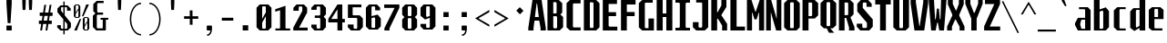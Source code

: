 SplineFontDB: 3.0
FontName: Steps-Mono-Bold
FullName: Steps-Mono Bold
FamilyName: Steps
Weight: Bold
Copyright: Copyright (c) 2018, Chris Corey
UComments: "2018-3-12: Created with FontForge (http://fontforge.org)"
Version: 001.000
ItalicAngle: 0
UnderlinePosition: -100
UnderlineWidth: 50
Ascent: 800
Descent: 200
InvalidEm: 0
LayerCount: 2
Layer: 0 0 "Back" 1
Layer: 1 0 "Fore" 0
XUID: [1021 214 -1831238831 7214473]
StyleMap: 0x0000
FSType: 0
OS2Version: 0
OS2_WeightWidthSlopeOnly: 0
OS2_UseTypoMetrics: 1
CreationTime: 1520887188
ModificationTime: 1524852422
OS2TypoAscent: 0
OS2TypoAOffset: 1
OS2TypoDescent: 0
OS2TypoDOffset: 1
OS2TypoLinegap: 90
OS2WinAscent: 0
OS2WinAOffset: 1
OS2WinDescent: 0
OS2WinDOffset: 1
HheadAscent: 0
HheadAOffset: 1
HheadDescent: 0
HheadDOffset: 1
MarkAttachClasses: 1
DEI: 91125
Encoding: ISO8859-1
UnicodeInterp: none
NameList: AGL For New Fonts
DisplaySize: -48
AntiAlias: 1
FitToEm: 0
WinInfo: 0 14 7
BeginPrivate: 0
EndPrivate
BeginChars: 258 86

StartChar: H
Encoding: 72 72 0
Width: 500
Flags: W
HStem: 0 21G<35 200 300 465> 356 100<200 300> 770 20G<35 200 300 465>
VStem: 35 165<0 356 456 790> 300 165<0 356 456 790>
LayerCount: 2
Fore
SplineSet
465 790 m 1
 465 0 l 1
 300 0 l 1
 300 356 l 1
 200 356 l 1
 200 0 l 1
 35 0 l 1
 35 790 l 1
 200 790 l 1
 200 456 l 1
 300 456 l 1
 300 790 l 1
 465 790 l 1
EndSplineSet
Validated: 1
EndChar

StartChar: O
Encoding: 79 79 1
Width: 500
Flags: W
HStem: 0 65<216 284> 725 65<216 284>
VStem: 35 165<85 705> 300 165<85 705>
LayerCount: 2
Fore
SplineSet
200 710 m 1
 200 80 l 1
 216 65 l 0
 284 65 l 0
 300 80 l 1
 300 710 l 1
 284 725 l 0
 216 725 l 0
 200 710 l 1
465 85 m 1
 374 0 l 1
 126 0 l 1
 35 85 l 1
 35 705 l 1
 126 790 l 1
 374 790 l 1
 465 705 l 1
 465 85 l 1
EndSplineSet
Validated: 1
EndChar

StartChar: P
Encoding: 80 80 2
Width: 500
Flags: W
HStem: 0 21G<40 205> 311 67<205 285> 720 70<205 285>
VStem: 40 165<0 311 378 720> 305 165<398 702>
LayerCount: 2
Fore
SplineSet
305 702 m 1
 285 720 l 1
 205 720 l 1
 205 378 l 1
 285 378 l 1
 305 396 l 1
 305 702 l 1
470 703 m 1
 470 398 l 1
 377 311 l 1
 205 311 l 1
 205 0 l 1
 40 0 l 1
 40 790 l 1
 377 790 l 1
 470 703 l 1
EndSplineSet
Validated: 1
EndChar

StartChar: B
Encoding: 66 66 3
Width: 500
Flags: W
HStem: 0 60<215 280> 360 77<195 267> 730 60<195 267>
VStem: 35 160<82 360 437 730> 287 154<457 703> 300 165<87 340>
LayerCount: 2
Fore
SplineSet
215 60 m 1xf4
 280 60 l 1
 300 78 l 1
 300 342 l 1
 280 360 l 1
 195 360 l 1
 195 82 l 1
 215 60 l 1xf4
195 437 m 1
 267 437 l 1
 287 455 l 1
 287 712 l 1xf8
 267 730 l 1
 195 730 l 1
 195 437 l 1
465 340 m 1xf4
 465 87 l 1xf4
 372 0 l 1
 35 0 l 1
 35 790 l 1
 348 790 l 1
 441 703 l 1
 441 457 l 1xf8
 390 410 l 1
 465 340 l 1xf4
EndSplineSet
Validated: 1
EndChar

StartChar: space
Encoding: 32 32 4
Width: 500
VWidth: 0
Flags: W
LayerCount: 2
Fore
Validated: 1
EndChar

StartChar: D
Encoding: 68 68 5
Width: 500
Flags: W
HStem: 0 70<220 280> 725 65<200 280>
VStem: 35 165<92 725> 300 165<88 703>
LayerCount: 2
Fore
SplineSet
220 70 m 1
 280 70 l 1
 300 88 l 1
 300 707 l 1
 280 725 l 1
 200 725 l 1
 200 92 l 1
 220 70 l 1
465 87 m 1
 372 0 l 1
 35 0 l 1
 35 790 l 1
 372 790 l 1
 465 703 l 1
 465 87 l 1
EndSplineSet
Validated: 1
EndChar

StartChar: U
Encoding: 85 85 6
Width: 500
Flags: W
HStem: 0 65<220 280> 770 20G<35 200 300 465>
VStem: 35 165<87 790> 300 165<87 790>
LayerCount: 2
Fore
SplineSet
465 87 m 1
 372 0 l 1
 128 0 l 1
 35 87 l 1
 35 790 l 1
 200 790 l 1
 200 83 l 5
 220 65 l 5
 280 65 l 5
 300 83 l 5
 300 790 l 1
 465 790 l 1
 465 87 l 1
EndSplineSet
Validated: 1
EndChar

StartChar: W
Encoding: 87 87 7
Width: 500
Flags: W
HStem: 0 21G<61.5 205.301 287.677 437.5> 770 20G<4 157.999 344.401 495>
VStem: 4 147<543.125 790> 73 124<0 110.203> 232 52<508.03 567> 296 130<0 110.203> 345 150<556.2 790>
LayerCount: 2
Fore
SplineSet
151 790 m 1049,0,-1
296 0 m 1,1,-1
 279.353515625 79.3330078125 272.756835938 123.666992188 256 203 c 1,4,-1
 238 203 l 1,5,-1
 219.84765625 123.666992188 213.602539062 79.3330078125 197 0 c 1,8,-1
 73 0 l 1,9,-1
 50 263.333007812 27 526.666992188 4 790 c 1,12,-1
 151 790 l 1,13,-1
 164.997070312 616.333007812 167.602539062 462.666992188 181 289 c 1,16,-1
 199 289 l 1,17,-1
 232 567 l 1,18,-1
 284 567 l 1,19,-1
 313 289 l 1,20,-1
 330 289 l 1,21,-1
 345 790 l 1,22,-1
 495 790 l 1,23,-1
 472 526.666992188 449 263.333007812 426 0 c 1,26,-1
 296 0 l 1,1,-1
EndSplineSet
Validated: 1
EndChar

StartChar: F
Encoding: 70 70 8
Width: 500
Flags: HW
HStem: 0 21G<55 220> 361 115<220 430> 660 130<220 455>
VStem: 55 165<0 361 476 660>
LayerCount: 2
Fore
SplineSet
215 665 m 1
 215 476 l 1
 430 476 l 1
 430 361 l 1
 215 361 l 1
 215 0 l 1
 55 0 l 1
 55 790 l 1
 455 790 l 1
 455 665 l 1
 215 665 l 1
EndSplineSet
EndChar

StartChar: J
Encoding: 74 74 9
Width: 500
Flags: W
HStem: 0 80<205 265> 720 70<119 265>
VStem: 30 155<98 220> 285 165<98 698>
LayerCount: 2
Fore
SplineSet
450 87 m 1
 357 0 l 1
 123 0 l 1
 30 87 l 1
 30 220 l 1
 185 220 l 1
 185 98 l 1
 205 80 l 1
 265 80 l 1
 285 98 l 1
 285 698 l 1
 265 720 l 1
 119 720 l 1
 119 790 l 1
 450 790 l 1
 450 87 l 1
EndSplineSet
Validated: 1
EndChar

StartChar: C
Encoding: 67 67 10
Width: 500
Flags: W
HStem: 0 85<255 445> 695 95<255 445>
VStem: 60 175<103 677>
LayerCount: 2
Fore
SplineSet
255 695 m 5
 235 677 l 5
 235 103 l 5
 255 85 l 5
 445 85 l 5
 445 0 l 5
 153 0 l 5
 60 87 l 5
 60 703 l 5
 153 790 l 5
 445 790 l 5
 445 695 l 5
 255 695 l 5
EndSplineSet
Validated: 1
EndChar

StartChar: I
Encoding: 73 73 11
Width: 500
Flags: W
HStem: 0 74<50 150 350 450> 716 74<50 150 350 450>
VStem: 170 160<96 694>
LayerCount: 2
Fore
SplineSet
330 96 m 1
 350 74 l 1
 450 74 l 1
 450 0 l 1
 50 0 l 1
 50 74 l 1
 150 74 l 1
 170 96 l 1
 170 694 l 1
 150 716 l 1
 50 716 l 1
 50 790 l 1
 450 790 l 1
 450 716 l 1
 350 716 l 1
 330 694 l 1
 330 96 l 1
EndSplineSet
Validated: 1
EndChar

StartChar: L
Encoding: 76 76 12
Width: 500
Flags: W
HStem: 0 108<230 460> 770 20G<60 230>
VStem: 60 170<108 790>
LayerCount: 2
Fore
SplineSet
460 108 m 1
 460 0 l 1
 60 0 l 1
 60 790 l 1
 230 790 l 1
 230 108 l 1
 460 108 l 1
EndSplineSet
Validated: 1
EndChar

StartChar: E
Encoding: 69 69 13
Width: 500
Flags: W
HStem: 0 106<235 455> 371 110<215 420> 680 110<215 445>
VStem: 55 160<128 371 481 680>
LayerCount: 2
Fore
SplineSet
455 0 m 1
 55 0 l 1
 55 790 l 1
 445 790 l 1
 445 680 l 1
 215 680 l 1
 215 481 l 1
 420 481 l 1
 420 371 l 1
 215 371 l 1
 215 128 l 1
 235 106 l 1
 455 106 l 1
 455 0 l 1
EndSplineSet
Validated: 1
EndChar

StartChar: T
Encoding: 84 84 14
Width: 500
Flags: W
HStem: 0 21G<170 330> 666 124<37 170 330 463>
VStem: 170 160<0 666>
LayerCount: 2
Fore
SplineSet
463 666 m 1
 330 666 l 1
 330 0 l 1
 170 0 l 1
 170 666 l 1
 37 666 l 1
 37 790 l 1
 463 790 l 1
 463 666 l 1
EndSplineSet
Validated: 1
EndChar

StartChar: Q
Encoding: 81 81 15
Width: 500
Flags: W
HStem: 730 60<220 280>
VStem: 35 165<87 703> 300 165<87 703>
LayerCount: 2
Fore
SplineSet
300 712 m 1
 280 730 l 1
 220 730 l 1
 200 712 l 1
 200 78 l 1
 220 60 l 1
 280 60 l 1
 300 78 l 1
 300 712 l 1
372 0 m 1
 302 0 l 1
 411 -124 l 1
 267 -124 l 1
 203 0 l 1
 128 0 l 1
 35 87 l 1
 35 703 l 1
 128 790 l 1
 372 790 l 1
 465 703 l 1
 465 87 l 1
 372 0 l 1
EndSplineSet
Validated: 1
EndChar

StartChar: Z
Encoding: 90 90 16
Width: 500
Flags: W
HStem: 0 110<183 469> 677 113<51 307>
LayerCount: 2
Fore
SplineSet
469 110 m 1
 469 0 l 1
 28 0 l 1
 28 114 l 1
 307 677 l 5
 51 677 l 5
 51 790 l 1
 465 790 l 1
 465 677 l 5
 183 110 l 1
 469 110 l 1
EndSplineSet
Validated: 1
EndChar

StartChar: G
Encoding: 71 71 17
Width: 500
Flags: W
HStem: 0 65<226 310> 715 75<226 426>
VStem: 45 165<85 700> 310 150<65 311>
LayerCount: 2
Fore
SplineSet
426 790 m 1
 426 715 l 1
 226 715 l 0
 210 700 l 1
 210 80 l 1
 226 65 l 0
 310 65 l 1
 310 311 l 1
 460 311 l 1
 460 0 l 1
 136 0 l 1
 45 85 l 1
 45 705 l 1
 136 790 l 1
 426 790 l 1
EndSplineSet
Validated: 1
EndChar

StartChar: K
Encoding: 75 75 18
Width: 500
Flags: W
HStem: 0 21G<35 195 332 470> 770 20G<35 195 312 450>
VStem: 35 160<0 303 474 790> 312 138<648 790> 332 138<0 129>
LayerCount: 2
Fore
SplineSet
332 129 m 1xe8
 218 303 l 1
 195 303 l 1
 195 0 l 1
 35 0 l 1
 35 790 l 1
 195 790 l 1
 195 474 l 1
 210 474 l 1
 312 648 l 1
 312 790 l 1
 450 790 l 1
 450 609 l 1xf0
 311 400 l 1
 311 396 l 1
 470 172 l 1
 470 0 l 1
 332 0 l 1
 332 129 l 1xe8
EndSplineSet
Validated: 1
EndChar

StartChar: M
Encoding: 77 77 19
Width: 500
Flags: W
HStem: 0 21G<14 154 346 486> 770 20G<14 145.933 355.933 486>
VStem: 14 140<0 461> 346 140<0 460>
LayerCount: 2
Fore
SplineSet
486 0 m 1
 346 0 l 1
 346 383 l 1
 349 460 l 1
 338 460 l 1
 279 287 l 1
 221 287 l 1
 162 461 l 1
 151 461 l 1
 154 383 l 1
 154 0 l 1
 14 0 l 1
 14 790 l 1
 139 790 l 1
 243 490 l 1
 257 490 l 1
 363 790 l 1
 486 790 l 1
 486 0 l 1
EndSplineSet
Validated: 1
EndChar

StartChar: N
Encoding: 78 78 20
Width: 500
Flags: HW
HStem: 0 21G<41 175 310.074 459> 770 20G<41 190.714 326 459>
VStem: 41 134<0 462> 326 133<310 790>
LayerCount: 2
Fore
SplineSet
459 0 m 1
 316 0 l 1
 199 378 l 1
 174 462 l 1
 169 462 l 1
 170 367 l 1
 170 0 l 1
 41 0 l 1
 41 790 l 1
 180 790 l 1
 302 398 l 1
 327 310 l 1
 332 310 l 1
 331 408 l 1
 331 790 l 1
 459 790 l 1
 459 0 l 1
EndSplineSet
EndChar

StartChar: R
Encoding: 82 82 21
Width: 500
Flags: W
HStem: 0 21G<40 195 317 467> 326 77<195 241> 720 70<195 275>
VStem: 40 155<0 326 403 720> 295 148<423 702> 317 150<0 88>
LayerCount: 2
Fore
SplineSet
467 88 m 1xf4
 467 0 l 1
 317 0 l 1
 317 79 l 1xf4
 241 326 l 1
 195 326 l 1
 195 0 l 1
 40 0 l 1
 40 790 l 1
 350 790 l 1
 443 703 l 1
 443 423 l 1xf8
 356 342 l 1
 467 88 l 1xf4
195 403 m 1
 275 403 l 1
 295 421 l 1
 295 702 l 1xf8
 275 720 l 1
 195 720 l 1
 195 403 l 1
EndSplineSet
Validated: 1
EndChar

StartChar: S
Encoding: 83 83 22
Width: 500
Flags: W
HStem: 0 70<204 286> 720 70<218 276>
VStem: 30 151<103 179> 44 151<583 687> 299 141<610 687> 309 161<103 203>
LayerCount: 2
Fore
SplineSet
299 700 m 1xd8
 276 720 l 1
 218 720 l 1
 195 700 l 1
 195 583 l 1xd8
 470 288 l 1
 470 103 l 1
 374 0 l 1
 126 0 l 1
 30 103 l 1
 30 179 l 1
 181 179 l 1
 181 90 l 1
 204 70 l 1
 286 70 l 1
 309 90 l 1
 309 203 l 1xe4
 44 492 l 1
 44 687 l 1
 140 790 l 1
 345 790 l 1
 440 687 l 1
 440 610 l 1
 299 610 l 1
 299 700 l 1xd8
EndSplineSet
Validated: 1
EndChar

StartChar: V
Encoding: 86 86 23
Width: 500
Flags: W
HStem: 0 21G<111.98 387.02> 770 20G<9 153 356 490>
VStem: 9 144<687.083 790> 356 134<687.083 790>
LayerCount: 2
Fore
SplineSet
490 790 m 1
 490 702 l 1
 384 0 l 1
 115 0 l 1
 9 702 l 1
 9 790 l 1
 153 790 l 1
 153 732 l 1
 249 116 l 5
 260 116 l 5
 356 732 l 1
 356 790 l 1
 490 790 l 1
EndSplineSet
Validated: 1
EndChar

StartChar: X
Encoding: 88 88 24
Width: 500
Flags: W
HStem: 0 21G<11 144 354 489> 770 20G<32 167 334 468>
VStem: 11 133<0 99> 32 135<688 790> 334 134<688 790> 354 135<0 99>
LayerCount: 2
Fore
SplineSet
144 99 m 1xe4
 144 0 l 1
 11 0 l 1
 11 101 l 1xe4
 154 389 l 1
 154 412 l 1
 32 678 l 1
 32 790 l 1
 167 790 l 1
 167 688 l 1
 250 521 l 1
 266 521 l 1
 334 688 l 1
 334 790 l 1
 468 790 l 1
 468 678 l 1xd8
 345 409 l 1
 345 383 l 1
 489 101 l 1
 489 0 l 1
 354 0 l 1
 354 99 l 1
 246 285 l 1
 234 285 l 1
 144 99 l 1xe4
EndSplineSet
Validated: 1
EndChar

StartChar: Y
Encoding: 89 89 25
Width: 500
Flags: W
HStem: 0 21G<175 323> 770 20G<11 150 363 488>
VStem: 11 139<692 790> 175 148<0 307> 363 125<692 790>
LayerCount: 2
Fore
SplineSet
323 307 m 1
 323 0 l 1
 175 0 l 1
 175 307 l 1
 11 692 l 1
 11 790 l 1
 150 790 l 1
 150 692 l 1
 245 460 l 1
 268 460 l 1
 363 692 l 1
 363 790 l 1
 488 790 l 1
 488 692 l 1
 323 307 l 1
EndSplineSet
Validated: 1
EndChar

StartChar: A
Encoding: 65 65 26
Width: 500
Flags: W
HStem: 0 21G<9 153 346 490> 261 100<191 298> 770 20G<120.814 377.213>
VStem: 9 144<0 111.948> 346 144<0 105.528>
LayerCount: 2
Fore
SplineSet
490 68 m 1
 490 0 l 1
 346 0 l 1
 346 68 l 1
 310 261 l 1
 179 261 l 1
 153 68 l 5
 153 0 l 5
 9 0 l 1
 9 68 l 1
 124 790 l 1
 374 790 l 1
 490 68 l 1
298 361 m 1
 251 702 l 1
 238 702 l 1
 191 361 l 1
 298 361 l 1
EndSplineSet
Validated: 1
EndChar

StartChar: zero
Encoding: 48 48 27
Width: 500
Flags: W
HStem: 0 50<220.5 280.5> 629 50<220.5 280.5>
VStem: 45.5 155<87 208 306 592> 300.5 155<87 373 471 592>
LayerCount: 2
Fore
SplineSet
300.5 68 m 1
 300.5 373 l 1
 200.5 208 l 1
 200.5 68 l 1
 220.5 50 l 1
 280.5 50 l 1
 300.5 68 l 1
200.5 306 m 1
 300.5 471 l 1
 300.5 611 l 1
 280.5 629 l 1
 220.5 629 l 1
 200.5 611 l 1
 200.5 306 l 1
455.5 592 m 1
 455.5 87 l 1
 369.5 0 l 1
 131.5 0 l 1
 45.5 87 l 1
 45.5 592 l 1
 131.5 679 l 1
 369.5 679 l 1
 455.5 592 l 1
EndSplineSet
Validated: 524289
EndChar

StartChar: one
Encoding: 49 49 28
Width: 500
Flags: W
HStem: 0 55<63 176 357 470>
VStem: 192 149<70 566>
LayerCount: 2
Fore
SplineSet
470 55 m 5
 470 0 l 5
 335 0 198 0 63 0 c 5
 63 55 l 5
 176 55 l 5
 192 70 l 5
 192 566 l 5
 60 523 l 5
 60 593 l 5
 341 689 l 5
 341 70 l 5
 357 55 l 5
 470 55 l 5
EndSplineSet
Validated: 1
EndChar

StartChar: two
Encoding: 50 50 29
Width: 500
Flags: HW
HStem: 0 85<219 450> 625 54<223 283>
VStem: 58 145<513 592> 303 137<508 592>
LayerCount: 2
Fore
SplineSet
450 80 m 1
 450 0 l 1
 55 0 l 1
 55 80 l 1
 303 508 l 1
 303 607 l 1
 283 625 l 1
 223 625 l 1
 203 607 l 1
 203 513 l 1
 58 513 l 1
 58 592 l 1
 144 679 l 1
 347 679 l 1
 435 592 l 1
 435 466 l 1
 214 80 l 1
 450 80 l 1
EndSplineSet
EndChar

StartChar: three
Encoding: 51 51 30
Width: 500
Flags: W
HStem: 0 53<216 276> 320 68<145 276> 625 54<216 276>
VStem: 51 145<87 153 536 592> 296 155<87 291 417 592>
LayerCount: 2
Fore
SplineSet
451 417 m 1
 389 354 l 1
 451 291 l 1
 451 87 l 1
 365 0 l 1
 137 0 l 1
 51 87 l 1
 51 153 l 1
 196 153 l 1
 196 71 l 1
 216 53 l 1
 276 53 l 1
 296 71 l 1
 296 302 l 1
 276 320 l 1
 145 320 l 1
 145 388 l 1
 276 388 l 1
 296 406 l 1
 296 607 l 1
 276 625 l 5
 216 625 l 1
 196 607 l 1
 196 536 l 1
 51 536 l 1
 51 592 l 1
 137 679 l 1
 365 679 l 1
 451 592 l 1
 451 417 l 1
EndSplineSet
Validated: 1
EndChar

StartChar: four
Encoding: 52 52 31
Width: 500
Flags: HW
HStem: 0 21G<268 408> 200 99<103 268 408 478> 659 20G<254.737 408>
VStem: 268 140<0 200 299 545>
LayerCount: 2
Fore
SplineSet
268 299 m 1
 268 552 l 1
 97 299 l 1
 268 299 l 1
471 202 m 1
 401 202 l 1
 401 0 l 1
 268 0 l 1
 268 202 l 1
 16 202 l 1
 16 299 l 1
 268 679 l 1
 401 679 l 1
 401 299 l 1
 471 299 l 1
 471 202 l 1
EndSplineSet
EndChar

StartChar: five
Encoding: 53 53 32
Width: 500
Flags: W
HStem: 0 48<231 291> 315 73<200 291> 601 78<185 426>
VStem: 55 130<403 601> 311 155<87 297>
LayerCount: 2
Fore
SplineSet
466 87 m 1
 380 0 l 1
 138 0 l 1
 52 87 l 1
 52 153 l 1
 211 153 l 1
 211 66 l 1
 231 48 l 1
 291 48 l 1
 311 66 l 1
 311 297 l 1
 291 315 l 1
 55 315 l 1
 55 679 l 1
 426 679 l 1
 426 601 l 1
 185 601 l 1
 185 403 l 1
 200 388 l 5
 380 388 l 5
 466 301 l 1
 466 87 l 1
EndSplineSet
Validated: 1
EndChar

StartChar: six
Encoding: 54 54 33
Width: 500
Flags: W
HStem: -2 48<223 283> 626 53<223 283>
VStem: 49 154<85 308 362 592> 303 156<85 302> 303 136<519 592>
LayerCount: 2
Fore
SplineSet
203 308 m 1xe8
 203 64 l 1
 223 46 l 1
 283 46 l 1
 303 64 l 1
 303 304 l 1
 283 331 l 1
 203 308 l 1xe8
303 519 m 1
 303 608 l 1xe8
 283 626 l 1
 223 626 l 1
 203 608 l 1
 203 362 l 1
 373 404 l 1
 459 302 l 1
 459 85 l 1xf0
 373 -2 l 1
 135 -2 l 1
 49 85 l 1
 49 592 l 1
 135 679 l 1
 353 679 l 1
 439 592 l 1
 439 519 l 1
 303 519 l 1
EndSplineSet
Validated: 1
EndChar

StartChar: seven
Encoding: 55 55 34
Width: 500
Flags: W
HStem: 0 21G<57 198> 584 95<52 336>
LayerCount: 2
Fore
SplineSet
468 679 m 1
 468 584 l 1
 198 58 l 1
 198 0 l 1
 57 0 l 1
 57 60 l 1
 336 584 l 1
 52 584 l 1
 52 679 l 1
 468 679 l 1
EndSplineSet
Validated: 1
EndChar

StartChar: eight
Encoding: 56 56 35
Width: 500
Flags: W
HStem: 0 48<220 280> 322 54<220 280> 629 50<220 280>
VStem: 45 155<87 286 412 592> 300 155<87 286 412 592>
LayerCount: 2
Fore
SplineSet
300 304 m 1
 280 322 l 1
 220 322 l 1
 200 304 l 1
 200 66 l 1
 220 48 l 1
 280 48 l 1
 300 66 l 1
 300 304 l 1
200 394 m 1
 220 376 l 1
 280 376 l 1
 300 394 l 1
 300 611 l 1
 280 629 l 1
 220 629 l 1
 200 611 l 1
 200 394 l 1
455 412 m 1
 393 349 l 1
 455 286 l 1
 455 87 l 1
 369 0 l 1
 131 0 l 1
 45 87 l 1
 45 286 l 1
 107 349 l 1
 45 412 l 1
 45 592 l 1
 131 679 l 1
 369 679 l 1
 455 592 l 1
 455 412 l 1
EndSplineSet
Validated: 1
EndChar

StartChar: nine
Encoding: 57 57 36
Width: 500
Flags: W
HStem: -2 50<224 284> 629 50<224 284>
VStem: 49 155<85 153 375 592> 304 155<85 317 368 592>
LayerCount: 2
Fore
SplineSet
459 592 m 1
 459 85 l 1
 373 -2 l 1
 135 -2 l 1
 49 85 l 1
 49 153 l 1
 204 153 l 1
 204 66 l 1
 224 48 l 5
 284 48 l 1
 304 66 l 1
 304 317 l 1
 173 271 l 1
 49 375 l 1
 49 592 l 1
 135 679 l 1
 373 679 l 1
 459 592 l 1
304 611 m 1
 284 629 l 1
 224 629 l 1
 204 611 l 1
 204 358 l 1
 224 340 l 1
 304 368 l 1
 304 611 l 1
EndSplineSet
Validated: 1
EndChar

StartChar: a
Encoding: 97 97 37
Width: 500
Flags: W
HStem: 0 48<198 302> 273 53<198 302> 537 57<133 286>
VStem: 302 150<48 273 326 515>
LayerCount: 2
Fore
SplineSet
302 48 m 1
 302 273 l 1
 198 273 l 1
 168 179 l 1
 168 147 l 1
 198 48 l 1
 302 48 l 1
452 515 m 1
 452 0 l 1
 102 0 l 1
 24 140 l 1
 24 186 l 1
 102 326 l 1
 302 326 l 1
 302 519 l 1
 286 537 l 1
 133 537 l 1
 133 594 l 1
 376 594 l 1
 452 515 l 1
EndSplineSet
Validated: 1
EndChar

StartChar: b
Encoding: 98 98 38
Width: 500
Flags: W
HStem: 0 48<199 278> 820 20G<42 199>
VStem: 42 157<48 493 549 840> 299 158<88 494>
LayerCount: 2
Fore
SplineSet
299 494 m 1
 278 520 l 1
 199 493 l 1
 199 48 l 1
 278 48 l 1
 299 66 l 1
 299 494 l 1
457 506 m 5
 457 88 l 5
 369 0 l 5
 42 0 l 1
 42 840 l 1
 199 840 l 1
 199 549 l 1
 369 603 l 5
 457 506 l 5
EndSplineSet
Validated: 1
EndChar

StartChar: c
Encoding: 99 99 39
Width: 500
Flags: W
HStem: 0 55<261 415> 538 55<261 415>
VStem: 90 155<87 506>
LayerCount: 2
Fore
SplineSet
261 55 m 1
 415 55 l 1
 415 0 l 1
 183 0 l 1
 90 87 l 1
 90 506 l 1
 183 593 l 1
 415 593 l 1
 415 538 l 1
 261 538 l 1
 245 520 l 1
 245 73 l 1
 261 55 l 1
EndSplineSet
Validated: 1
EndChar

StartChar: d
Encoding: 100 100 40
Width: 500
Flags: W
HStem: 0 21G<296 452> 531 48<216 296> 820 20G<296 452>
VStem: 40 156<92 491> 296 156<0 65 121 531 579 840>
LayerCount: 2
Fore
SplineSet
452 840 m 1
 452 0 l 1
 296 0 l 1
 296 65 l 1
 153 -14 l 5
 40 68 l 5
 40 491 l 5
 125 579 l 5
 296 579 l 1
 296 840 l 1
 452 840 l 1
296 121 m 1
 296 531 l 1
 216 531 l 1
 196 513 l 1
 196 92 l 1
 216 74 l 1
 296 121 l 1
EndSplineSet
Validated: 1
EndChar

StartChar: e
Encoding: 101 101 41
Width: 500
Flags: W
HStem: 0 58<220 425> 284 57<205 305> 545 48<220 290>
VStem: 50 155<76 284 341 521> 305 150<341 521>
LayerCount: 2
Fore
SplineSet
305 341 m 1
 305 527 l 1
 290 545 l 1
 220 545 l 1
 205 527 l 1
 205 341 l 1
 305 341 l 1
455 521 m 1
 455 284 l 1
 205 284 l 1
 205 76 l 1
 220 58 l 1
 425 58 l 1
 425 0 l 1
 135 0 l 1
 50 72 l 1
 50 521 l 1
 137 593 l 1
 368 593 l 1
 455 521 l 1
EndSplineSet
Validated: 1
EndChar

StartChar: f
Encoding: 102 102 42
Width: 500
Flags: W
HStem: 0 21G<139 299> 541 60<47 139 299 440> 787 53<320 423>
VStem: 139 160<0 541 601 752>
LayerCount: 2
Fore
SplineSet
440 541 m 5
 299 541 l 5
 299 0 l 1
 139 0 l 1
 139 541 l 5
 47 541 l 5
 47 601 l 1
 139 601 l 1
 139 752 l 1
 224 840 l 1
 423 840 l 1
 423 787 l 1
 320 787 l 1
 299 769 l 1
 299 601 l 1
 440 601 l 1
 440 541 l 5
EndSplineSet
Validated: 1
EndChar

StartChar: g
Encoding: 103 103 43
Width: 500
Flags: W
HStem: -200 63<105 285> -1 48<221 280> 545 48<221 280>
VStem: 40 160<87 505> 300 160<-111 -1 65 505>
LayerCount: 2
Fore
SplineSet
300 527 m 1
 280 545 l 1
 221 545 l 1
 200 527 l 1
 200 65 l 1
 221 47 l 1
 280 47 l 1
 300 65 l 1
 300 527 l 1
460 505 m 1
 460 -111 l 1
 349 -200 l 1
 105 -200 l 1
 105 -137 l 1
 285 -137 l 1
 300 -119 l 1
 300 -1 l 1
 128 -1 l 1
 40 87 l 1
 40 505 l 1
 128 593 l 1
 372 593 l 1
 460 505 l 1
EndSplineSet
Validated: 1
EndChar

StartChar: h
Encoding: 104 104 44
Width: 500
Flags: HW
HStem: 0 21G<40 200 300 460> 541 53<200 280> 820 20G<40 200>
VStem: 40 160<0 541 594 840> 300 160<0 506>
LayerCount: 2
Fore
SplineSet
457 506 m 5
 457 0 l 5
 300 0 l 1
 300 523 l 1
 280 541 l 1
 200 541 l 1
 200 0 l 1
 43 0 l 1
 43 840 l 1
 200 840 l 1
 200 594 l 1
 369 594 l 5
 457 506 l 5
EndSplineSet
EndChar

StartChar: i
Encoding: 105 105 45
Width: 500
Flags: HW
HStem: 0 58<50 159 341 450> 537 57<68 159> 683 158<175 323>
VStem: 175 150<76 519 683 841>
LayerCount: 2
Fore
SplineSet
450 0 m 1
 50 0 l 1
 50 58 l 1
 162 58 l 1
 178 76 l 1
 178 519 l 1
 162 537 l 1
 68 537 l 1
 68 594 l 1
 322 594 l 1
 322 76 l 1
 338 58 l 1
 450 58 l 1
 450 0 l 1
320 838 m 1
 320 686 l 1
 178 686 l 1
 178 838 l 1
 320 838 l 1
EndSplineSet
EndChar

StartChar: j
Encoding: 106 106 46
Width: 500
Flags: HW
HStem: -199 48<193 242> 540 53<102 243> 683 158<261 409>
VStem: 44 133<-130 -65> 258 160<-130 525> 261 148<683 841>
LayerCount: 2
Fore
SplineSet
415 593 m 1xf8
 415 -130 l 1
 324 -199 l 1
 128 -199 l 1
 44 -130 l 1
 44 -65 l 1
 177 -65 l 1
 177 -133 l 1
 193 -151 l 1
 248 -151 l 1
 264 -133 l 1
 264 525 l 1
 249 540 l 1
 102 540 l 1
 102 593 l 1
 415 593 l 1xf8
406 838 m 1xf4
 406 686 l 1
 264 686 l 1
 264 838 l 1
 406 838 l 1xf4
EndSplineSet
EndChar

StartChar: k
Encoding: 107 107 47
Width: 500
Flags: W
HStem: 0 21G<46 186 342 467> 574 20G<330 449> 820 20G<46 186>
VStem: 46 140<0 214 360 840> 330 119<534 594> 342 125<0 76>
LayerCount: 2
Fore
SplineSet
467 96 m 1xf4
 467 0 l 1
 342 0 l 1
 342 76 l 1xf4
 225 260 l 1
 186 214 l 1
 186 0 l 1
 46 0 l 1
 46 840 l 1
 186 840 l 1
 186 360 l 1
 330 534 l 1
 330 594 l 1
 449 594 l 1
 449 514 l 1xf8
 307 334 l 5
 467 96 l 1xf4
EndSplineSet
Validated: 1
EndChar

StartChar: l
Encoding: 108 108 48
Width: 500
Flags: HW
HStem: 0 53<55 159 351 455> 787 53<73 159>
VStem: 175 160<71 769>
LayerCount: 2
Fore
SplineSet
455 53 m 1
 455 0 l 1
 55 0 l 1
 55 53 l 1
 163 53 l 1
 179 71 l 1
 179 769 l 1
 163 787 l 1
 73 787 l 1
 73 840 l 1
 331 840 l 1
 331 71 l 1
 347 53 l 1
 455 53 l 1
EndSplineSet
EndChar

StartChar: m
Encoding: 109 109 49
Width: 500
Flags: HW
HStem: 0 21G<24 144 194 298 348 476> 534 59<144 178 298 328>
VStem: 24 120<0 534> 194 104<0 519> 348 128<0 505>
LayerCount: 2
Fore
SplineSet
479 505 m 1
 479 0 l 1
 350 0 l 1
 350 516 l 1
 330 534 l 1
 300 534 l 1
 300 0 l 1
 192 0 l 1
 192 519 l 1
 176 534 l 1
 142 534 l 1
 142 0 l 1
 21 0 l 1
 21 593 l 1
 398 593 l 1
 479 505 l 1
EndSplineSet
EndChar

StartChar: n
Encoding: 110 110 50
Width: 500
Flags: HW
HStem: 0 21G<40 200 300 460> 540 53<200 279>
VStem: 40 160<0 540> 300 160<0 506>
LayerCount: 2
Fore
SplineSet
45 593 m 1
 361 593 l 1
 455 506 l 1
 455 0 l 1
 300 0 l 1
 300 522 l 1
 279 540 l 1
 200 540 l 1
 200 0 l 1
 45 0 l 1
 45 593 l 1
EndSplineSet
EndChar

StartChar: o
Encoding: 111 111 51
Width: 500
Flags: W
HStem: 0 48<220 280> 545 48<220 280>
VStem: 40 160<87 506> 300 160<87 506>
LayerCount: 2
Fore
SplineSet
280 545 m 1
 220 545 l 1
 200 527 l 1
 200 66 l 1
 220 48 l 1
 280 48 l 1
 300 66 l 1
 300 527 l 1
 280 545 l 1
460 87 m 1
 374 0 l 1
 126 0 l 1
 40 87 l 1
 40 506 l 1
 126 593 l 1
 374 593 l 1
 460 506 l 1
 460 87 l 1
EndSplineSet
Validated: 1
EndChar

StartChar: p
Encoding: 112 112 52
Width: 500
Flags: W
HStem: -199 21G<45 200> 0 50<221 279> 544 50<200 279>
VStem: 45 155<-199 0 68 544> 300 155<88 506>
LayerCount: 2
Fore
SplineSet
300 526 m 1
 279 544 l 1
 200 544 l 1
 200 68 l 1
 221 50 l 1
 279 50 l 1
 300 68 l 1
 300 526 l 1
455 506 m 1
 455 88 l 1
 367 0 l 1
 200 0 l 1
 200 -199 l 1
 45 -199 l 1
 45 594 l 1
 367 594 l 1
 455 506 l 1
EndSplineSet
Validated: 1
EndChar

StartChar: q
Encoding: 113 113 53
Width: 500
Flags: W
HStem: -198 21G<325 455> 1 50<221 279> 545 50<221 300>
VStem: 45 155<89 507> 300 155<69 545> 325 130<-198 1>
LayerCount: 2
Fore
SplineSet
300 545 m 1xf8
 221 545 l 1
 200 527 l 1
 200 69 l 1
 221 51 l 1
 279 51 l 1
 300 69 l 1
 300 545 l 1xf8
455 595 m 1xf4
 455 -198 l 1
 325 -198 l 1
 325 1 l 1
 133 1 l 1
 45 89 l 1
 45 507 l 1
 133 595 l 1
 455 595 l 1xf4
EndSplineSet
Validated: 1
EndChar

StartChar: r
Encoding: 114 114 54
Width: 500
Flags: HW
HStem: 0 52<39 108 269 397> 541 53<49 108>
VStem: 108 161<52 488 540 541> 353 130<416 519>
LayerCount: 2
Fore
SplineSet
358 519 m 1
 326 540 l 1
 264 488 l 1
 264 52 l 1
 397 52 l 1
 397 0 l 1
 39 0 l 1
 39 52 l 1
 113 52 l 1
 113 541 l 1
 49 541 l 1
 49 594 l 1
 263 594 l 1
 263 540 l 1
 343 605 l 1
 483 525 l 1
 483 416 l 1
 358 416 l 1
 358 519 l 1
EndSplineSet
EndChar

StartChar: s
Encoding: 115 115 55
Width: 500
Flags: HW
HStem: 0 51<228.5 282.5> 542 51<246.5 285.5>
VStem: 303.5 159<87 178>
LayerCount: 2
Fore
SplineSet
306.5 524 m 1
 285.5 542 l 1
 243.5 542 l 1
 222.5 524 l 1
 222.5 445 l 1
 443.5 228 l 1
 459.5 210 l 1
 459.5 87 l 1
 372.5 0 l 1
 153.5 0 l 1
 66.5 87 l 1
 66.5 149 l 1
 207.5 149 l 1
 207.5 69 l 1
 228.5 51 l 1
 285.5 51 l 1
 306.5 69 l 1
 306.5 178 l 1
 69.5 402 l 1
 69.5 506 l 1
 156.5 593 l 1
 360.5 593 l 1
 447.5 506 l 1
 447.5 443 l 1
 306.5 443 l 1
 306.5 524 l 1
EndSplineSet
EndChar

StartChar: t
Encoding: 116 116 56
Width: 500
Flags: W
HStem: 0 53<295 427> 540 53<35 113 274 427>
VStem: 113 161<87 540 593 748>
LayerCount: 2
Fore
SplineSet
274 540 m 5
 274 71 l 5
 295 53 l 5
 427 53 l 5
 427 0 l 5
 202 0 l 5
 113 87 l 5
 113 540 l 5
 35 540 l 5
 35 593 l 5
 113 593 l 5
 113 748 l 5
 274 748 l 5
 274 593 l 5
 427 593 l 5
 427 540 l 5
 274 540 l 5
EndSplineSet
Validated: 1
EndChar

StartChar: u
Encoding: 117 117 57
Width: 500
Flags: W
HStem: 0 48<221 279> 573 20G<40 200 300 460>
VStem: 40 160<87 593> 300 160<87 593>
LayerCount: 2
Fore
SplineSet
460 87 m 5
 372 0 l 5
 128 0 l 1
 40 87 l 1
 40 593 l 1
 200 593 l 1
 200 66 l 1
 221 48 l 1
 279 48 l 1
 300 66 l 1
 300 593 l 1
 460 593 l 5
 460 87 l 5
EndSplineSet
Validated: 1
EndChar

StartChar: v
Encoding: 118 118 58
Width: 500
Flags: W
HStem: 0 21G<150.345 345.879> 573 20G<28 165 337 472>
VStem: 30 135<515.52 593> 337 135<508.305 593>
LayerCount: 2
Fore
SplineSet
257 99 m 1
 337 537 l 1
 337 593 l 1
 472 593 l 1
 472 537 l 1
 341 0 l 1
 155 0 l 1
 30 537 l 1
 28 593 l 1
 165 593 l 1
 165 537 l 1
 238.577148438 99 l 1
 257 99 l 1
EndSplineSet
Validated: 524289
EndChar

StartChar: w
Encoding: 119 119 59
Width: 500
Flags: W
HStem: 0 21G<90.095 203.916 268.76 396.128> 573 20G<15 127 193 284 365 477>
VStem: 15 112<488.808 593> 193 91<483.722 593> 365 112<492.25 593>
LayerCount: 2
Fore
SplineSet
477 593 m 1
 477 537 l 1
 393 0 l 1
 272 0 l 1
 243 179 l 1
 199 0 l 1
 93 0 l 1
 15 537 l 1
 15 593 l 1
 127 593 l 1
 127 537 l 1
 171 131 l 1
 211 400 l 1
 193 537 l 1
 193 593 l 1
 284 593 l 1
 284 537 l 1
 323 142 l 1
 365 537 l 1
 365 593 l 1
 477 593 l 1
EndSplineSet
Validated: 1
EndChar

StartChar: x
Encoding: 120 120 60
Width: 500
Flags: W
HStem: 0 21G<17 146 336 485> 573 20G<33 178 344 469>
VStem: 344 125<537 593>
LayerCount: 2
Fore
SplineSet
485 48 m 1
 485 0 l 1
 336 0 l 1
 336 46 l 1
 247 201 l 1
 235 201 l 1
 146 46 l 1
 146 0 l 1
 17 0 l 1
 17 48 l 1
 173 295 l 1
 173 308 l 1
 33 537 l 1
 33 593 l 1
 178 593 l 1
 178 537 l 1
 256 400 l 1
 266 400 l 1
 344 537 l 1
 344 593 l 1
 469 593 l 1
 469 537 l 1
 329 308 l 1
 329 295 l 1
 485 48 l 1
EndSplineSet
Validated: 1
EndChar

StartChar: y
Encoding: 121 121 61
Width: 500
Flags: HW
HStem: -199 21G<205 326.121> 573 20G<22 154 343 474>
VStem: 24 130<516.659 593> 343 131<503.135 593>
LayerCount: 2
Fore
SplineSet
474 537 m 1
 363 0 l 1
 322 -199 l 1
 205 -199 l 1
 246 0 l 1
 156 0 l 1
 24 537 l 1
 22 593 l 1
 159 593 l 1
 159 537 l 1
 260 98 l 1
 266 98 l 1
 338 537 l 1
 338 593 l 1
 474 593 l 1
 474 537 l 1
EndSplineSet
EndChar

StartChar: z
Encoding: 122 122 62
Width: 500
Flags: W
HStem: 0 63<206 450> 530 63<67 285>
LayerCount: 2
Fore
SplineSet
450 63 m 1
 450 0 l 1
 42 0 l 1
 42 63 l 1
 285 530 l 1
 67 530 l 1
 67 593 l 1
 443 593 l 1
 443 530 l 1
 444 530 l 1
 206 63 l 1
 450 63 l 1
EndSplineSet
Validated: 1
EndChar

StartChar: grave
Encoding: 96 96 63
Width: 500
Flags: HW
LayerCount: 2
Fore
SplineSet
291 672 m 1
 284 665 l 1
 247 665 l 1
 154 819 l 1
 172 834 l 1
 230 834 l 1
 291 672 l 1
EndSplineSet
EndChar

StartChar: quotesingle
Encoding: 39 39 64
Width: 500
Flags: HW
LayerCount: 2
Fore
SplineSet
330 790 m 1
 330 710 l 1
 320 513 l 1
 245 513 l 1
 235 711 l 1
 235 790 l 1
 330 790 l 1
EndSplineSet
EndChar

StartChar: comma
Encoding: 44 44 65
Width: 500
Flags: HW
LayerCount: 2
Fore
SplineSet
322 122 m 1
 322 15 l 1
 320 13 l 1
 313 -55 284 -146 188 -146 c 1
 188 -106 l 1
 246 -106 270 -52 278 0 c 1
 193 0 l 1
 178 15 l 1
 178 122 l 1
 193 137 l 1
 307 137 l 1
 322 122 l 1
EndSplineSet
EndChar

StartChar: period
Encoding: 46 46 66
Width: 500
Flags: HW
LayerCount: 2
Fore
SplineSet
317 145 m 1
 317 0 l 1
 165 0 l 1
 165 145 l 1
 317 145 l 1
EndSplineSet
EndChar

StartChar: exclam
Encoding: 33 33 67
Width: 500
Flags: HW
LayerCount: 2
Fore
SplineSet
322 137 m 1
 322 0 l 1
 178 0 l 1
 178 137 l 1
 322 137 l 1
322 790 m 1
 322 687 l 1
 288 200 l 1
 212 200 l 1
 178 687 l 1
 178 790 l 1
 322 790 l 1
EndSplineSet
EndChar

StartChar: quotedbl
Encoding: 34 34 68
Width: 500
Flags: HW
LayerCount: 2
Fore
SplineSet
207 790 m 1
 207 710 l 1
 197 513 l 1
 122 513 l 1
 112 711 l 1
 112 790 l 1
 207 790 l 1
385 790 m 1
 385 710 l 1
 375 513 l 1
 300 513 l 1
 290 711 l 1
 290 790 l 1
 385 790 l 1
EndSplineSet
EndChar

StartChar: numbersign
Encoding: 35 35 69
Width: 500
Flags: HW
LayerCount: 2
Fore
SplineSet
344 274 m 1xd0
 422 274 l 1
 422 180 l 1
 329 180 l 1
 301 0 l 1
 250 0 l 1
 278 180 l 1
 183 180 l 1
 155 0 l 1
 104 0 l 1
 132 180 l 1
 69 180 l 1
 69 274 l 1xe0
 147 274 l 1
 169 414 l 1
 91 414 l 1
 91 508 l 1
 183 508 l 1
 217 724 l 1
 268 724 l 1
 234 508 l 1
 329 508 l 1
 363 724 l 1
 414 724 l 1
 380 508 l 1
 444 508 l 1
 444 414 l 1
 366 414 l 1
 344 274 l 1xd0
220 414 m 1
 198 274 l 1
 293 274 l 1
 315 414 l 1
 220 414 l 1
EndSplineSet
EndChar

StartChar: dollar
Encoding: 36 36 70
Width: 500
Flags: HW
LayerCount: 2
Fore
SplineSet
448 210 m 1xf280
 448 87 l 1
 361 0 l 1
 277 0 l 1
 277 -107 l 1
 239 -107 l 1
 239 0 l 1
 158 0 l 1
 71 87 l 1
 71 147 l 1
 172 147 l 1
 172 66 l 1xfa80
 193 48 l 1
 239 48 l 1
 239 312 l 1
 77 509 l 1
 77 613 l 1
 164 700 l 1
 239 700 l 1
 239 807 l 1
 277 807 l 1
 277 700 l 1
 355 700 l 1
 442 613 l 1
 442 552 l 1
 341 552 l 1
 341 634 l 1xf7
 320 652 l 1
 277 652 l 1
 277 424 l 1
 432 228 l 1
 448 210 l 1xf280
347 180 m 1
 277 265 l 1
 277 48 l 1
 326 48 l 1
 347 66 l 1
 347 180 l 1
239 473 m 1
 239 652 l 1
 199 652 l 1
 178 634 l 1
 178 550 l 1xf6
 239 473 l 1
EndSplineSet
EndChar

StartChar: percent
Encoding: 37 37 71
Width: 500
Flags: HW
LayerCount: 2
Fore
SplineSet
399 34 m 1x9f
 399 206 l 1
 327 103 l 1
 327 34 l 1
 337 25 l 1
 388 25 l 1
 399 34 l 1x9f
37 0 m 1
 188 301 l 1
 229 301 l 1
 112 0 l 1
 37 0 l 1
327 140 m 1
 399 243 l 1
 399 312 l 1
 388 322 l 1
 337 322 l 1xdf
 327 312 l 1
 327 140 l 1
452 302 m 1
 452 44 l 1
 408 0 l 1
 318 0 l 1
 274 44 l 1
 274 302 l 1
 318 346 l 1
 408 346 l 1
 452 302 l 1
154 368 m 1
 154 540 l 1
 80 437 l 1
 80 368 l 1
 90 359 l 1
 143 359 l 1xbf
 154 368 l 1
80 474 m 1
 154 577 l 1
 154 646 l 1
 143 656 l 1
 90 656 l 1
 80 646 l 1
 80 474 l 1
443 680 m 1
 292 379 l 1
 251 379 l 1
 368 680 l 1
 443 680 l 1
205 636 m 1
 205 378 l 1
 161 334 l 1
 71 334 l 1
 27 378 l 1
 27 636 l 1
 71 680 l 1
 161 680 l 1
 205 636 l 1
EndSplineSet
EndChar

StartChar: ampersand
Encoding: 38 38 72
Width: 500
VWidth: 0
Flags: HW
LayerCount: 2
Fore
SplineSet
407.583 16.498 m 1xfa
 397 -0.000976562 l 1
 144.083 -0.000976562 l 1
 51.083 93.999 l 1
 51.083 395.999 l 1xfa
 121.003 461.408 l 1
 62.583 516.499 l 1
 62.583 702.999 l 1
 155.583 789.999 l 1
 346.333 789.999 l 1
 346.333 729.999 l 1
 190.583 729.999 l 1
 170.583 711.999 l 1
 170.583 501.499 l 1xf6
 189.903 482.999 l 1
 331.083 482.999 l 1
 331.083 422.999 l 1
 179.083 422.999 l 1
 159.083 404.999 l 1
 159.083 77.999 l 1
 179.083 59.999 l 1
 322.083 59.999 l 1
 322.083 286.499 l 1
 262.083 286.499 l 1
 262.083 338.999 l 1
 473.583 338.999 l 1
 473.583 286.499 l 1
 407.583 286.499 l 1
 407.583 16.498 l 1xfa
EndSplineSet
EndChar

StartChar: parenleft
Encoding: 40 40 73
Width: 500
Flags: HW
LayerCount: 2
Fore
SplineSet
373 -130 m 1
 373 -170 l 1
 203 -170 65 42 65 293 c 0
 65 544 203 756 373 756 c 1
 373 716 l 1
 227 716 105 530 105 293 c 0
 105 56 227 -130 373 -130 c 1
EndSplineSet
EndChar

StartChar: parenright
Encoding: 41 41 74
Width: 500
Flags: HW
LayerCount: 2
Fore
SplineSet
104 -170 m 1
 104 -130 l 1
 250 -130 372 56 372 293 c 0
 372 530 250 716 104 716 c 1
 104 756 l 1
 274 756 412 544 412 293 c 0
 412 42 274 -170 104 -170 c 1
EndSplineSet
EndChar

StartChar: asterisk
Encoding: 42 42 75
Width: 500
Flags: HW
LayerCount: 2
Fore
SplineSet
289 790 m 1
 289 710 l 1
 279 513 l 1
 204 513 l 1
 194 711 l 1
 194 790 l 1
 289 790 l 1
EndSplineSet
EndChar

StartChar: plus
Encoding: 43 43 76
Width: 500
Flags: HW
LayerCount: 2
Fore
SplineSet
445 298 m 1
 288 298 l 1
 288 133 l 1
 213 133 l 1
 213 298 l 1
 55 298 l 1
 55 370 l 1
 212 370 l 1
 212 533 l 1
 287 533 l 1
 287 370 l 1
 445 370 l 1
 445 298 l 1
EndSplineSet
EndChar

StartChar: hyphen
Encoding: 45 45 77
Width: 500
Flags: HW
LayerCount: 2
Fore
SplineSet
408 334 m 1
 408 254 l 1
 92 254 l 1
 92 334 l 1
 408 334 l 1
EndSplineSet
EndChar

StartChar: colon
Encoding: 58 58 78
Width: 500
Flags: HW
LayerCount: 2
Fore
SplineSet
322 137 m 1
 322 0 l 1
 178 0 l 1
 178 137 l 1
 322 137 l 1
322 515 m 1
 322 378 l 1
 178 378 l 1
 178 515 l 1
 322 515 l 1
EndSplineSet
EndChar

StartChar: semicolon
Encoding: 59 59 79
Width: 500
Flags: HW
LayerCount: 2
Fore
SplineSet
307 137 m 1
 322 122 l 1
 322 15 l 1
 320 13 l 1
 313 -55 284 -146 188 -146 c 1
 188 -106 l 1
 246 -106 270 -52 278 0 c 1
 193 0 l 1
 178 15 l 1
 178 122 l 1
 193 137 l 1
 307 137 l 1
322 515 m 1
 322 378 l 1
 178 378 l 1
 178 515 l 1
 322 515 l 1
EndSplineSet
EndChar

StartChar: less
Encoding: 60 60 80
Width: 500
Flags: HW
LayerCount: 2
Fore
SplineSet
439 137 m 1xa0
 439 79 l 1xa0
 52 310 l 1
 52 315 l 1xc0
 439 547 l 1
 439 487 l 1xa0
 153 321 l 1
 153 302 l 1xc0
 439 137 l 1xa0
EndSplineSet
EndChar

StartChar: greater
Encoding: 62 62 81
Width: 500
Flags: HW
LayerCount: 2
Fore
SplineSet
364 321 m 1
 78 487 l 1
 78 547 l 1
 465 315 l 1
 465 310 l 1
 78 79 l 1
 78 137 l 1
 364 302 l 1
 364 321 l 1
EndSplineSet
EndChar

StartChar: question
Encoding: 63 63 82
Width: 500
Flags: HW
LayerCount: 2
Fore
SplineSet
377 491 m 1
 280 394 l 1
 179 496 l 1
 276 593 l 1
 377 491 l 1
EndSplineSet
EndChar

StartChar: backslash
Encoding: 92 92 83
Width: 500
Flags: HW
LayerCount: 2
Fore
SplineSet
448 -103 m 1
 16 779 l 1
 51 799 l 1
 483 -83 l 1
 448 -103 l 1
EndSplineSet
EndChar

StartChar: asciicircum
Encoding: 94 94 84
Width: 500
Flags: HW
LayerCount: 2
Fore
SplineSet
241 683 m 1
 90 423 l 1
 37 423 l 1
 247 774 l 1
 252 774 l 1
 462 423 l 1
 409 423 l 1
 259 683 l 1
 241 683 l 1
EndSplineSet
EndChar

StartChar: underscore
Encoding: 95 95 85
Width: 500
Flags: HW
LayerCount: 2
Fore
SplineSet
498 0 m 1
 498 -55 l 1
 0 -55 l 1
 0 0 l 1
 498 0 l 1
EndSplineSet
EndChar
EndChars
EndSplineFont

